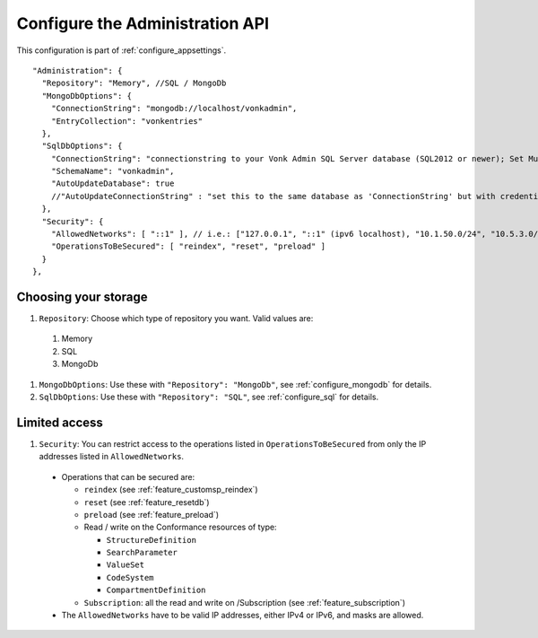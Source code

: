 .. _configure_administration:

Configure the Administration API
================================

This configuration is part of :ref:`configure_appsettings`.

::

  "Administration": {
    "Repository": "Memory", //SQL / MongoDb
    "MongoDbOptions": {
      "ConnectionString": "mongodb://localhost/vonkadmin",
      "EntryCollection": "vonkentries"
    },
    "SqlDbOptions": {
      "ConnectionString": "connectionstring to your Vonk Admin SQL Server database (SQL2012 or newer); Set MultipleActiveResultSets=True",
      "SchemaName": "vonkadmin",
      "AutoUpdateDatabase": true
      //"AutoUpdateConnectionString" : "set this to the same database as 'ConnectionString' but with credentials that can alter the database. If not set, defaults to the value of 'ConnectionString'"
    },
    "Security": {
      "AllowedNetworks": [ "::1" ], // i.e.: ["127.0.0.1", "::1" (ipv6 localhost), "10.1.50.0/24", "10.5.3.0/24", "31.161.91.98"]
      "OperationsToBeSecured": [ "reindex", "reset", "preload" ]
    }
  },

.. _configure_administration_repository:

Choosing your storage
---------------------

#. ``Repository``: Choose which type of repository you want. Valid values are:

  #. Memory
  #. SQL
  #. MongoDb

#. ``MongoDbOptions``: Use these with ``"Repository": "MongoDb"``, see :ref:`configure_mongodb` for details.
#. ``SqlDbOptions``: Use these with ``"Repository": "SQL"``, see :ref:`configure_sql` for details.

.. _configure_administration_access:

Limited access
--------------

#. ``Security``: You can restrict access to the operations listed in ``OperationsToBeSecured`` from only the IP addresses listed in ``AllowedNetworks``.

  * Operations that can be secured are:

    * ``reindex`` (see :ref:`feature_customsp_reindex`)
    * ``reset`` (see :ref:`feature_resetdb`)
    * ``preload`` (see :ref:`feature_preload`)
    * Read / write on the Conformance resources of type:

      * ``StructureDefinition``
      * ``SearchParameter``
      * ``ValueSet``
      * ``CodeSystem``
      * ``CompartmentDefinition``

    * ``Subscription``: all the read and write on /Subscription (see :ref:`feature_subscription`)

  * The ``AllowedNetworks`` have to be valid IP addresses, either IPv4 or IPv6, and masks are allowed.
